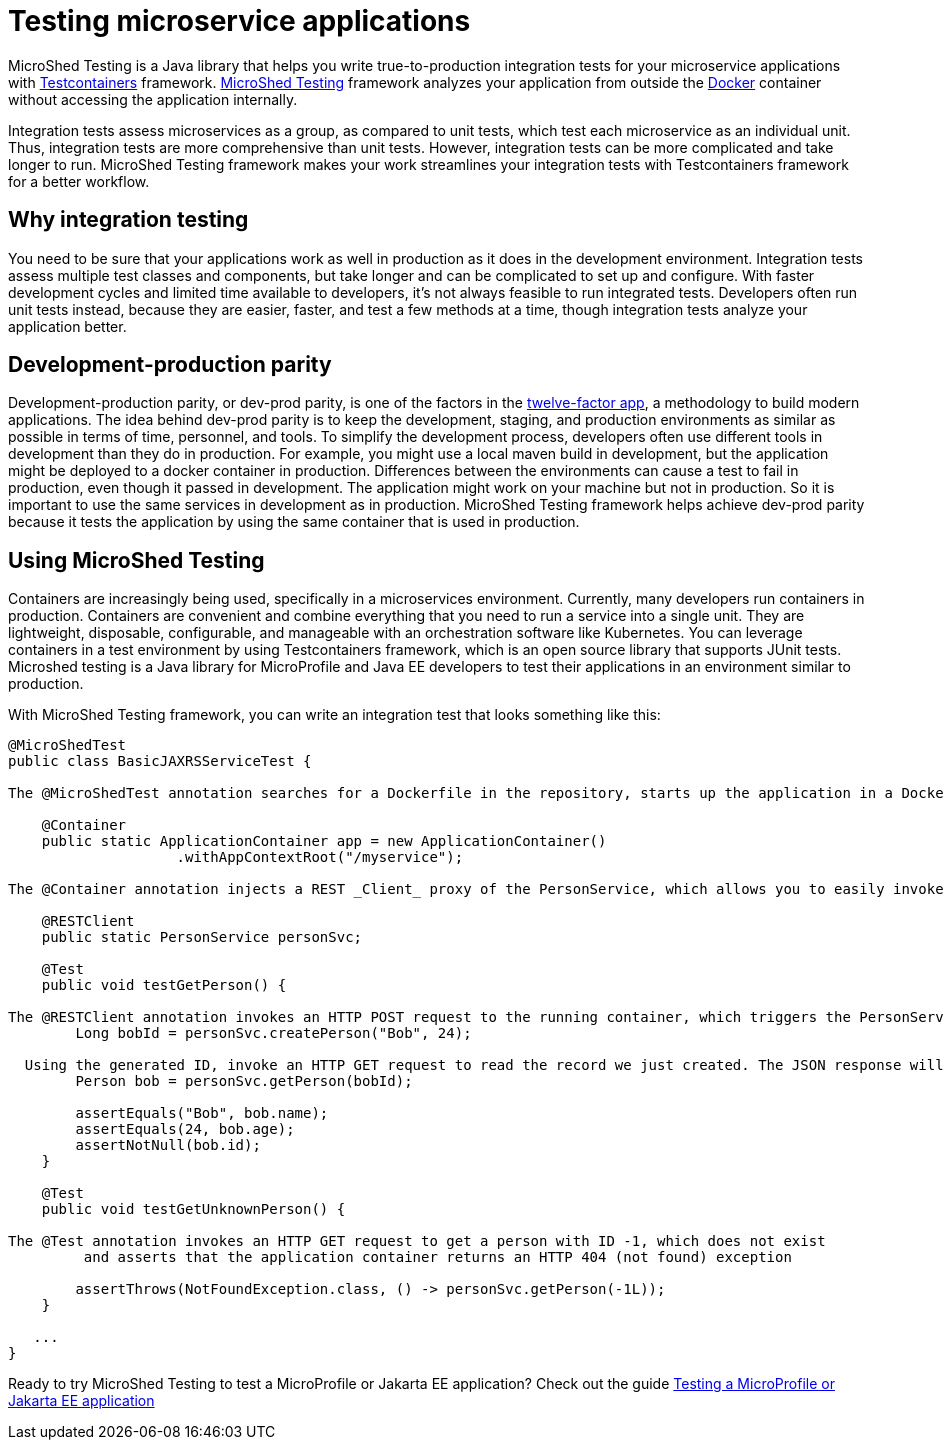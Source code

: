 :page-layout: general-reference
:page-type: general
:page-description: MicroShed testing helps you to write integration tests using Testcontainers framework for Java microservice applications. With MicroShed testing you can test your Open Liberty application from outside the container so you are testing the exact same image that runs in production.
:page-categories: MicroShed testing
:seo-title: Testing in a container with MicroShed testing
:seo-description:  MicroShed testing helps you to write integration tests using Testcontainers for Java microservice applications. With MicroShed testing you can test your Open Liberty application from outside the container so you are testing the exact same image that runs in production.
= Testing microservice applications

MicroShed Testing is a Java library that helps you write true-to-production integration tests for your microservice applications with link:https://openliberty.io/blog/2019/03/27/integration-testing-with-testcontainers.html[Testcontainers] framework.
link:https://microshed.org/microshed-testing/[MicroShed Testing] framework analyzes your application from outside the link:https://www.docker.com/why-docker[Docker] container without accessing the application internally.

Integration tests assess microservices as a group, as compared to unit tests, which test each microservice as an individual unit.
Thus, integration tests are more comprehensive than unit tests.
However, integration tests can be more complicated and take longer to run.
MicroShed Testing framework makes your work streamlines your integration tests with Testcontainers framework for a better workflow.


== Why integration testing

You need to be sure that your applications work as well in production as it does in the development environment.
Integration tests assess multiple test classes and components, but take longer and can be complicated to set up and configure.
With faster development cycles and limited time available to developers, it's not always feasible to run integrated tests.
Developers often run unit tests instead, because they are easier, faster, and test a few methods at a time, though integration tests analyze your application better.

== Development-production parity

Development-production parity, or dev-prod parity, is one of the factors in the link:https://12factor.net/[twelve-factor app], a methodology to build modern applications.
The idea behind dev-prod parity is to keep the development, staging, and production environments as similar as possible in terms of time, personnel, and tools.
To simplify the development process, developers often use different tools in development than they do in production.
For example, you might use a local maven build in development, but the application might be deployed to a docker container in production.
Differences between the environments can cause a test to fail in production, even though it passed in development.
The application might work on your machine but not in production.
So it is important to use the same services in development as in production.
MicroShed Testing framework helps achieve dev-prod parity because it tests the application by using the same container that is used in production.

== Using MicroShed Testing

Containers are increasingly being used, specifically in a microservices environment.
Currently, many developers run containers in production.
Containers are convenient and combine everything that you need to run a service into a single unit.
They are lightweight, disposable, configurable, and manageable with an orchestration software like Kubernetes.
You can leverage containers in a test environment by using Testcontainers framework, which is an open source library that supports JUnit tests.
Microshed testing is a Java library for MicroProfile and Java EE developers to test their applications in an environment similar to production.

With MicroShed Testing framework, you can write an integration test that looks something like this:

[source, java]
----
@MicroShedTest
public class BasicJAXRSServiceTest {

The @MicroShedTest annotation searches for a Dockerfile in the repository, starts up the application in a Docker container, and waits for it to be ready before starting the tests.

    @Container
    public static ApplicationContainer app = new ApplicationContainer()
                    .withAppContextRoot("/myservice");

The @Container annotation injects a REST _Client_ proxy of the PersonService, which allows you to easily invoke HTTP requests on the running application container.

    @RESTClient
    public static PersonService personSvc;

    @Test
    public void testGetPerson() {

The @RESTClient annotation invokes an HTTP POST request to the running container, which triggers the PersonService#createPerson endpoint and returns the generated ID
        Long bobId = personSvc.createPerson("Bob", 24);

  Using the generated ID, invoke an HTTP GET request to read the record we just created. The JSON response will be automatically converted to a 'Person' object using JSON-B
        Person bob = personSvc.getPerson(bobId);

        assertEquals("Bob", bob.name);
        assertEquals(24, bob.age);
        assertNotNull(bob.id);
    }

    @Test
    public void testGetUnknownPerson() {

The @Test annotation invokes an HTTP GET request to get a person with ID -1, which does not exist
         and asserts that the application container returns an HTTP 404 (not found) exception

        assertThrows(NotFoundException.class, () -> personSvc.getPerson(-1L));
    }

   ...
}
----

Ready to try MicroShed Testing to test a MicroProfile or Jakarta EE application? Check out the guide https://openliberty.io/guides/microshed-testing.html[Testing a MicroProfile or Jakarta EE application]

